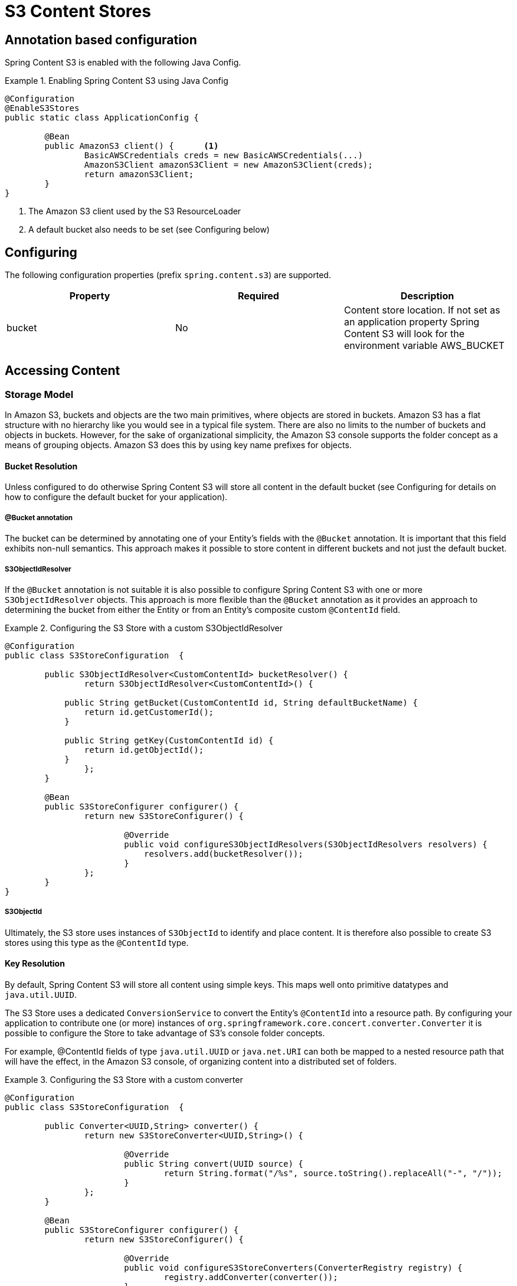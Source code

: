 = S3 Content Stores

== Annotation based configuration

Spring Content S3 is enabled with the following Java Config.

.Enabling Spring Content S3 using Java Config
====
[source, java]
----
@Configuration
@EnableS3Stores
public static class ApplicationConfig {

	@Bean
	public AmazonS3 client() {	<1>
		BasicAWSCredentials creds = new BasicAWSCredentials(...)
		AmazonS3Client amazonS3Client = new AmazonS3Client(creds);
		return amazonS3Client;
	}
}
----
<1> The Amazon S3 client used by the S3 ResourceLoader
<2> A default bucket also needs to be set (see Configuring below)
====

== Configuring

The following configuration properties (prefix `spring.content.s3`) are supported.

[cols="3*", options="header"]
|=========
| Property | Required | Description
| bucket | No | Content store location.  If not set as an application property Spring Content S3 will look for  the environment variable AWS_BUCKET
|=========

== Accessing Content

=== Storage Model

In Amazon S3, buckets and objects are the two main primitives, where objects are stored in buckets.  Amazon S3 has a
flat
structure with no hierarchy like you would see in a typical file system.  There are also no limits to the number
of
buckets and objects in buckets.  However, for the sake of organizational simplicity, the Amazon S3 console supports
the folder concept as a means of grouping objects. Amazon S3 does this by using key name prefixes for objects.

==== Bucket Resolution

Unless configured to do otherwise Spring Content S3 will store all content in the default bucket (see Configuring for
details on how to configure the default bucket for your application).

===== @Bucket annotation

The bucket can be determined by annotating one of your Entity's fields with the `@Bucket` annotation.  It is
important that this field exhibits non-null semantics.  This approach makes it possible to store content in different
buckets and not just the default bucket.

===== S3ObjectIdResolver

If the `@Bucket` annotation is not suitable it is also possible to configure Spring Content S3 with one or more
`S3ObjectIdResolver` objects.  This approach is more flexible than the `@Bucket` annotation as it provides an approach
to determining the bucket from either the Entity or from an Entity's composite custom `@ContentId` field.

.Configuring the S3 Store with a custom S3ObjectIdResolver
====
[source, java]
----
@Configuration
public class S3StoreConfiguration  {

	public S3ObjectIdResolver<CustomContentId> bucketResolver() {
		return S3ObjectIdResolver<CustomContentId>() {

            public String getBucket(CustomContentId id, String defaultBucketName) {
                return id.getCustomerId();
            }

            public String getKey(CustomContentId id) {
                return id.getObjectId();
            }
		};
	}

	@Bean
	public S3StoreConfigurer configurer() {
		return new S3StoreConfigurer() {

			@Override
			public void configureS3ObjectIdResolvers(S3ObjectIdResolvers resolvers) {
			    resolvers.add(bucketResolver());
			}
		};
	}
}
----
====

===== S3ObjectId

Ultimately, the S3 store uses instances of `S3ObjectId` to identify and place content.  It is therefore also possible to
create S3 stores using this type as the `@ContentId` type.

==== Key Resolution

By default, Spring Content S3 will store all content using simple keys.  This maps well onto primitive datatypes and
`java.util.UUID`.

The S3 Store uses a dedicated `ConversionService` to convert the Entity's `@ContentId` into a resource path.  By
configuring your application to contribute one (or more) instances of `org.springframework.core.concert.converter.Converter`
it is possible to configure the Store to take advantage of S3's console folder concepts.

For example, @ContentId fields of type `java.util.UUID` or `java.net.URI` can both be mapped to a nested resource path that
will have the effect, in the Amazon S3 console, of organizing content into a distributed set of folders.

.Configuring the S3 Store with a custom converter
====
[source, java]
----
@Configuration
public class S3StoreConfiguration  {

	public Converter<UUID,String> converter() {
		return new S3StoreConverter<UUID,String>() {

			@Override
			public String convert(UUID source) {
				return String.format("/%s", source.toString().replaceAll("-", "/"));
			}
		};
	}

	@Bean
	public S3StoreConfigurer configurer() {
		return new S3StoreConfigurer() {

			@Override
			public void configureS3StoreConverters(ConverterRegistry registry) {
				registry.addConverter(converter());
			}
		};
	}
}
----
====

=== Setting Content

Storing content is achieved using the `ContentStore.setContent(entity, InputStream)` method.

If content has not yet been stored with this entity and an Id has not been assigned one will be generated
based
in `java.util.UUID`.

The @ContentId and @ContentLength annotations will be updated on `entity`.

If content has previously been stored it will overwritten updating just the @ContentLength attribute, if present.

=== Getting Content

Content can be accessed using the `ContentStore.getContent(entity)` method.

=== Unsetting Content

Content can be removed using the `ContentStore.unsetContent(entity)` method.
